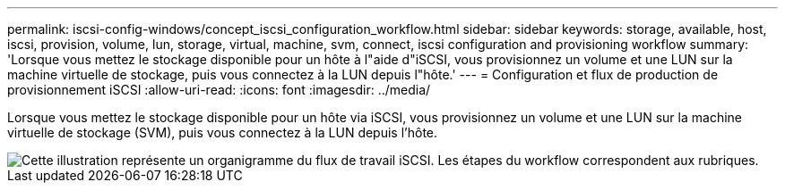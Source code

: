 ---
permalink: iscsi-config-windows/concept_iscsi_configuration_workflow.html 
sidebar: sidebar 
keywords: storage, available, host, iscsi, provision, volume, lun, storage, virtual, machine, svm, connect, iscsi configuration and provisioning workflow 
summary: 'Lorsque vous mettez le stockage disponible pour un hôte à l"aide d"iSCSI, vous provisionnez un volume et une LUN sur la machine virtuelle de stockage, puis vous connectez à la LUN depuis l"hôte.' 
---
= Configuration et flux de production de provisionnement iSCSI
:allow-uri-read: 
:icons: font
:imagesdir: ../media/


[role="lead"]
Lorsque vous mettez le stockage disponible pour un hôte via iSCSI, vous provisionnez un volume et une LUN sur la machine virtuelle de stockage (SVM), puis vous connectez à la LUN depuis l'hôte.

image::../media/iscsi_windows_workflow.png[Cette illustration représente un organigramme du flux de travail iSCSI. Les étapes du workflow correspondent aux rubriques.]
